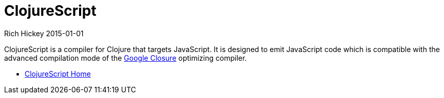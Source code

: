 = ClojureScript
Rich Hickey 2015-01-01
:type: about
:toc: macro
:icons: font
:prevpagehref: jvm_hosted
:prevpagetitle: JVM Hosted
:nextpagehref: clojureclr
:nextpagetitle: ClojureCLR

ifdef::env-github,env-browser[:outfilesuffix: .adoc]

ClojureScript is a compiler for Clojure that targets JavaScript. It is
designed to emit JavaScript code which is compatible with the advanced
compilation mode of the http://code.google.com/closure/[Google Closure]
optimizing compiler.

* https://github.com/clojure/clojurescript[ClojureScript Home]
